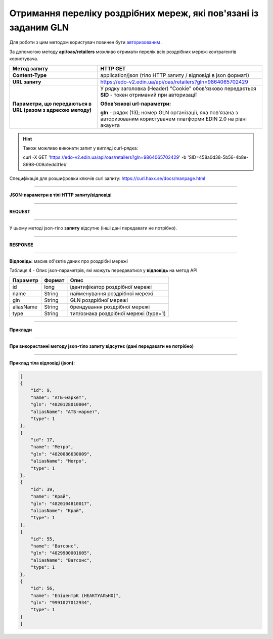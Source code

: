 ######################################################################
**Отримання переліку роздрібних мереж, які пов'язані із заданим GLN**
######################################################################

Для роботи з цим методом користувач повинен бути `авторизованим <https://wiki.edi-n.com/uk/latest/integration_2_0/API/Authorization.html>`__ .

За допомогою методу **api/oas/retailers** можливо отримати перелік всіх роздрібних мереж-контрагентів користувача.

+--------------------------------------------------------------+-----------------------------------------------------------------------------------------------------------------------------+
|                       **Метод запиту**                       |                                                        **HTTP GET**                                                         |
+==============================================================+=============================================================================================================================+
| **Content-Type**                                             | application/json (тіло HTTP запиту / відповіді в json форматі)                                                              |
+--------------------------------------------------------------+-----------------------------------------------------------------------------------------------------------------------------+
| **URL запиту**                                               | https://edo-v2.edin.ua/api/oas/retailers?gln=9864065702429                                                                  |
+--------------------------------------------------------------+-----------------------------------------------------------------------------------------------------------------------------+
| **Параметри, що передаються в URL (разом з адресою методу)** | У рядку заголовка (Header) "Cookie" обов'язково передається **SID** - токен отриманий при авторизації                       |
|                                                              |                                                                                                                             |
|                                                              | **Обов'язкові url-параметри:**                                                                                              |
|                                                              |                                                                                                                             |
|                                                              | **gln** - рядок (13); номер GLN організації, яка пов'язана з авторизованим користувачем платформи EDIN 2.0 на рівні акаунта |
|                                                              |                                                                                                                             |
+--------------------------------------------------------------+-----------------------------------------------------------------------------------------------------------------------------+

.. hint:: Також можливо виконати запит у вигляді curl-рядка:
          
          curl -X GET 'https://edo-v2.edin.ua/api/oas/retailers?gln=9864065702429' -b 'SID=458a0d38-5b56-4b8e-8998-009a1edd31eb'

Специфікація для розшифровки ключів curl запиту: https://curl.haxx.se/docs/manpage.html

--------------

**JSON-параметри в тілі HTTP запиту/відповіді**

--------------

**REQUEST**

--------------

У цьому методі json-тіло **запиту** відсутнє (інші дані передавати не потрібно).

--------------

**RESPONSE**

--------------

**Відповідь:** масив об'єктів даних про роздрібні мережі

Таблиця 4 - Опис json-параметрів, які можуть передаватися у **відповідь** на метод API

+-----------+--------+---------------------------------------+
| Параметр  | Формат |                 Опис                  |
+===========+========+=======================================+
| id        | long   | ідентифікатор роздрібної мережі       |
+-----------+--------+---------------------------------------+
| name      | String | найменування роздрібної мережі        |
+-----------+--------+---------------------------------------+
| gln       | String | GLN роздрібної мережі                 |
+-----------+--------+---------------------------------------+
| aliasName | String | брендування роздрібної мережі         |
+-----------+--------+---------------------------------------+
| type      | String | тип/ознака роздрібної мережі (type=1) |
+-----------+--------+---------------------------------------+

--------------

**Приклади**

--------------

**При використанні методу json-тіло запиту відсутнє (дані передавати не потрібно)**

--------------

**Приклад тіла відповіді (json):**

.. code:: ruby

    [
    {
        "id": 9,
        "name": "АТБ-маркет",
        "gln": "4820128010004",
        "aliasName": "АТБ-маркет",
        "type": 1
    },
    {
        "id": 17,
        "name": "Метро",
        "gln": "4820086630009",
        "aliasName": "Метро",
        "type": 1
    },
    {
        "id": 39,
        "name": "Край",
        "gln": "4820104810017",
        "aliasName": "Край",
        "type": 1
    },
    {
        "id": 55,
        "name": "Ватсонс",
        "gln": "4829900001605",
        "aliasName": "Ватсонс",
        "type": 1
    },
    {
        "id": 56,
        "name": "ЕпіцентрК (НЕАКТУАЛЬНО)",
        "gln": "9991027012934",
        "type": 1
    }
    ] 




